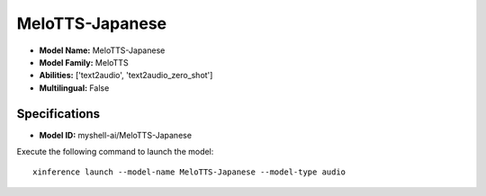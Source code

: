 .. _models_builtin_melotts-japanese:

================
MeloTTS-Japanese
================

- **Model Name:** MeloTTS-Japanese
- **Model Family:** MeloTTS
- **Abilities:** ['text2audio', 'text2audio_zero_shot']
- **Multilingual:** False

Specifications
^^^^^^^^^^^^^^

- **Model ID:** myshell-ai/MeloTTS-Japanese

Execute the following command to launch the model::

   xinference launch --model-name MeloTTS-Japanese --model-type audio